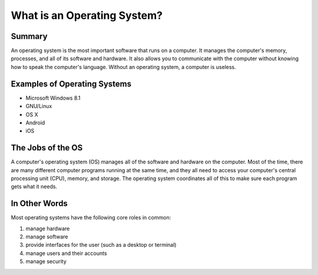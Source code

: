 =================================
What is an Operating System?
=================================

Summary
========

An operating system is the most important software that runs on a computer. It manages the computer's memory, processes, and all of its software and hardware. It also allows you to communicate with the computer without knowing how to speak the computer's language. Without an operating system, a computer is useless.

Examples of Operating Systems
===============================

* Microsoft Windows 8.1
* GNU/Linux
* OS X
* Android
* iOS

The Jobs of the OS
=====================

A computer's operating system (OS) manages all of the software and hardware on the computer. Most of the time, there are many different computer programs running at the same time, and they all need to access your computer's central processing unit (CPU), memory, and storage. The operating system coordinates all of this to make sure each program gets what it needs.

In Other Words
==============

Most operating systems have the following core roles in common:

1. manage hardware
2. manage software
3. provide interfaces for the user (such as a desktop or terminal)
4. manage users and their accounts
5. manage security

.. index:: operating system, CPU, hardware, security, user accounts
